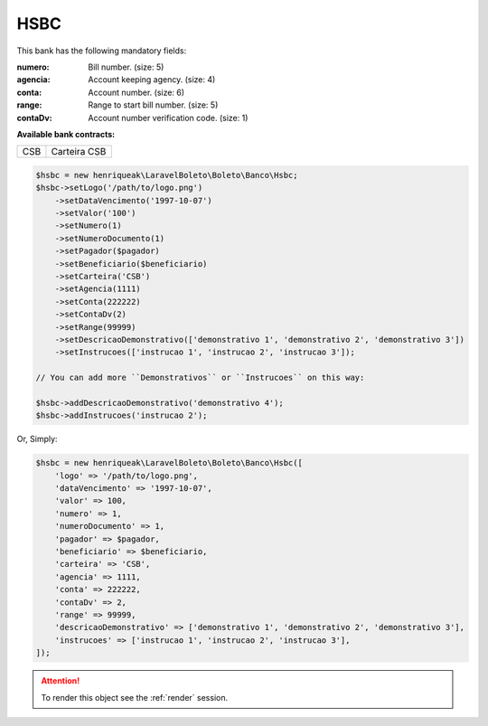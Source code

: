 HSBC
====

This bank has the following mandatory fields:

:numero: Bill number. (size: 5)
:agencia: Account keeping agency. (size: 4)
:conta: Account number. (size: 6)
:range: Range to start bill number. (size: 5)
:contaDv: Account number verification code. (size: 1)

**Available bank contracts:**

===  ============
CSB  Carteira CSB
===  ============

.. code-block:: php

    $hsbc = new henriqueak\LaravelBoleto\Boleto\Banco\Hsbc;
    $hsbc->setLogo('/path/to/logo.png')
        ->setDataVencimento('1997-10-07')
        ->setValor('100')
        ->setNumero(1)
        ->setNumeroDocumento(1)
        ->setPagador($pagador)
        ->setBeneficiario($beneficiario)
        ->setCarteira('CSB')
        ->setAgencia(1111)
        ->setConta(222222)
        ->setContaDv(2)
        ->setRange(99999)
        ->setDescricaoDemonstrativo(['demonstrativo 1', 'demonstrativo 2', 'demonstrativo 3'])
        ->setInstrucoes(['instrucao 1', 'instrucao 2', 'instrucao 3']);

    // You can add more ``Demonstrativos`` or ``Instrucoes`` on this way:

    $hsbc->addDescricaoDemonstrativo('demonstrativo 4');
    $hsbc->addInstrucoes('instrucao 2');

Or, Simply:

.. code-block:: php

    $hsbc = new henriqueak\LaravelBoleto\Boleto\Banco\Hsbc([
        'logo' => '/path/to/logo.png',
        'dataVencimento' => '1997-10-07',
        'valor' => 100,
        'numero' => 1,
        'numeroDocumento' => 1,
        'pagador' => $pagador,
        'beneficiario' => $beneficiario,
        'carteira' => 'CSB',
        'agencia' => 1111,
        'conta' => 222222,
        'contaDv' => 2,
        'range' => 99999,
        'descricaoDemonstrativo' => ['demonstrativo 1', 'demonstrativo 2', 'demonstrativo 3'],
        'instrucoes' => ['instrucao 1', 'instrucao 2', 'instrucao 3'],
    ]);

.. ATTENTION::
    To render this object see the :ref:`render` session.
